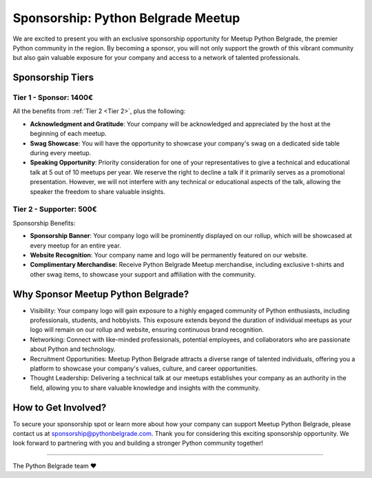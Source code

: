 Sponsorship: Python Belgrade Meetup
===================================
We are excited to present you with an exclusive sponsorship opportunity for Meetup Python Belgrade, the premier Python community in the region. By becoming a sponsor, you will not only support the growth of this vibrant community but also gain valuable exposure for your company and access to a network of talented professionals.


Sponsorship Tiers
-----------------

.. _Tier 1:

Tier 1 - Sponsor: 1400€
+++++++++++++++++++++++++++++

All the benefits from :ref:`Tier 2 <Tier 2>`, plus the following:

- **Acknowledgment and Gratitude**: Your company will be acknowledged and appreciated by the host at the beginning of each meetup.
- **Swag Showcase**: You will have the opportunity to showcase your company's swag on a dedicated side table during every meetup.
- **Speaking Opportunity**: Priority consideration for one of your representatives to give a technical and educational talk at 5 out of 10 meetups per year. We reserve the right to decline a talk if it primarily serves as a promotional presentation. However, we will not interfere with any technical or educational aspects of the talk, allowing the speaker the freedom to share valuable insights.

.. _Tier 2:

Tier 2 - Supporter: 500€
++++++++++++++++++++++++++++

.. container:: clearfix

    .. thumbnail:: ../_static/img/sponsorship_banner.jpg
       :alt: Sponsorship Banner
       :title: Sponsorship Banner
       :align: right
       :width: 300px
    Sponsorship Benefits:

    - **Sponsorship Banner**: Your company logo will be prominently displayed on our rollup, which will be showcased at every meetup for an entire year.
    - **Website Recognition**: Your company name and logo will be permanently featured on our website.
    - **Complimentary Merchandise**: Receive Python Belgrade Meetup merchandise, including exclusive t-shirts and other swag items, to showcase your support and affiliation with the community.

Why Sponsor Meetup Python Belgrade?
-----------------------------------

* Visibility: Your company logo will gain exposure to a highly engaged community of Python enthusiasts, including professionals, students, and hobbyists. This exposure extends beyond the duration of individual meetups as your logo will remain on our rollup and website, ensuring continuous brand recognition.
* Networking: Connect with like-minded professionals, potential employees, and collaborators who are passionate about Python and technology.
* Recruitment Opportunities: Meetup Python Belgrade attracts a diverse range of talented individuals, offering you a platform to showcase your company's values, culture, and career opportunities.
* Thought Leadership: Delivering a technical talk at our meetups establishes your company as an authority in the field, allowing you to share valuable knowledge and insights with the community.

How to Get Involved?
--------------------

To secure your sponsorship spot or learn more about how your company can support Meetup Python Belgrade, please contact us at sponsorship@pythonbelgrade.com.
Thank you for considering this exciting sponsorship opportunity.
We look forward to partnering with you and building a stronger Python community together!

------------

The Python Belgrade team ❤️